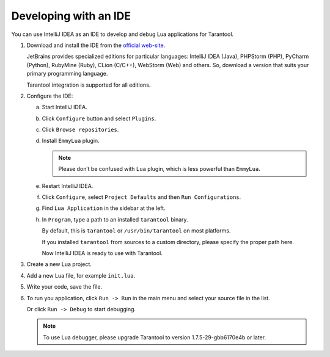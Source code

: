 .. _app_server-using_ide:

================================================================================
Developing with an IDE
================================================================================

You can use IntelliJ IDEA as an IDE to develop and debug Lua applications for
Tarantool.

1. Download and install the IDE from the
   `official web-site <https://www.jetbrains.com/idea/>`_.

   JetBrains provides specialized editions for particular languages:
   IntelliJ IDEA (Java), PHPStorm (PHP), PyCharm (Python), RubyMine (Ruby),
   CLion (C/C++), WebStorm (Web) and others.
   So, download a version that suits your primary programming language.

   Tarantool integration is supported for all editions.

2. Configure the IDE:

   a. Start IntelliJ IDEA.
   b. Click ``Configure`` button and select ``Plugins``.

      .. image:: ide_1.png
         :align: left
         :scale: 50 %
         :class: frame

   c. Click ``Browse repositories``.

      .. image:: ide_2.png
         :align: left
         :scale: 50 %
         :class: frame

   d. Install ``EmmyLua`` plugin.

      .. NOTE::

         Please don’t be confused with ``Lua`` plugin, which is less powerful
         than ``EmmyLua``.

      .. image:: ide_3.png
         :align: left
         :scale: 50 %
         :class: frame

   e. Restart IntelliJ IDEA.
   f. Click ``Configure``, select ``Project Defaults`` and then
      ``Run Configurations``.

      .. image:: ide_4.png
         :align: left
         :scale: 50 %
         :class: frame

   g. Find ``Lua Application`` in the sidebar at the left.

   h. In ``Program``, type a path to an installed ``tarantool`` binary.

      By default, this is ``tarantool`` or ``/usr/bin/tarantool`` on most
      platforms.

      If you installed ``tarantool`` from sources to a custom directory,
      please specify the proper path here.

      .. image:: ide_5.png
         :align: left
         :scale: 50 %
         :class: frame

      Now IntelliJ IDEA is ready to use with Tarantool.

3. Create a new Lua project.

   .. image:: ide_6.png
      :align: left
      :scale: 50 %
      :class: frame

4. Add a new Lua file, for example ``init.lua``.

   .. image:: ide_7.png
      :align: left
      :scale: 50 %
      :class: frame

5. Write your code, save the file.

6. To run you application, click ``Run -> Run`` in the main menu and select
   your source file in the list.

   .. image:: ide_8.png
      :align: left
      :scale: 50 %
      :class: frame

   Or click ``Run -> Debug`` to start debugging.

   .. NOTE::

      To use Lua debugger, please upgrade Tarantool to version
      1.7.5-29-gbb6170e4b or later.

   .. image:: ide_9.png
      :align: left
      :scale: 50 %
      :class: frame
